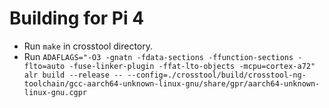* Building for Pi 4
- Run ~make~ in crosstool directory.
- Run ~ADAFLAGS="-O3 -gnatn -fdata-sections -ffunction-sections -flto=auto -fuse-linker-plugin -ffat-lto-objects -mcpu=cortex-a72" alr build --release -- --config=./crosstool/build/crosstool-ng-toolchain/gcc-aarch64-unknown-linux-gnu/share/gpr/aarch64-unknown-linux-gnu.cgpr~
